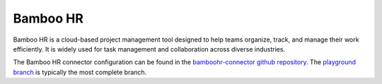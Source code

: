 .. _bamboohr_connector:

=========
Bamboo HR
=========

Bamboo HR is a cloud-based project management tool designed to help teams organize, track, and manage their work efficiently. It is widely used for task management and collaboration across diverse industries.
  
The Bamboo HR connector configuration can be found in the  `bamboohr-connector github repository <https://github.com/sesam-io/bamboohr-connector>`_. The `playground branch <https://github.com/sesam-io/bamboohr-connector/tree/playground>`_ is typically the most complete branch.